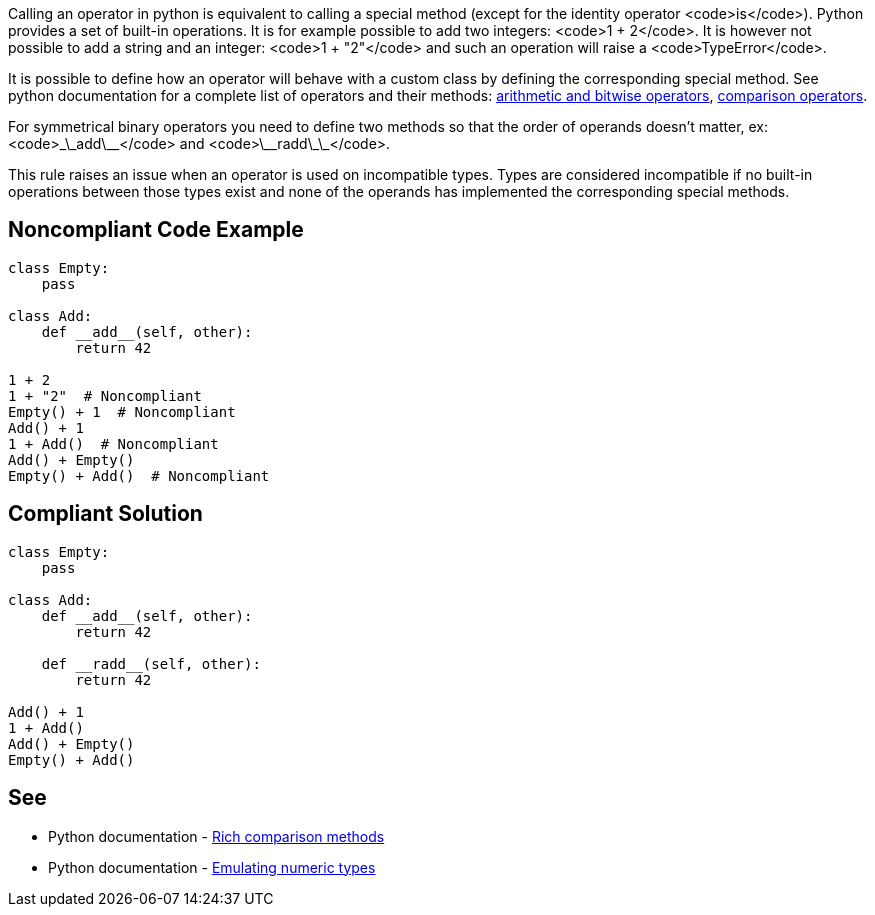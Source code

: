 Calling an operator in python is equivalent to calling a special method (except for the identity operator <code>is</code>). Python provides a set of built-in operations. It is for example possible to add two integers: <code>1 + 2</code>. It is however not possible to add a string and an integer: <code>1 + "2"</code> and such an operation will raise a <code>TypeError</code>.

It is possible to define how an operator will behave with a custom class by defining the corresponding special method. See python documentation for a complete list of operators and their methods: https://docs.python.org/3/reference/datamodel.html?highlight=__exit__%20special%20methods#emulating-numeric-types[arithmetic and bitwise operators], https://docs.python.org/3/reference/datamodel.html?highlight=__exit__%20special%20methods#object.__lt__[comparison operators].

For symmetrical binary operators you need to define two methods so that the order of operands doesn't matter, ex: <code>\_\_add\_\_</code> and <code>\_\_radd\_\_</code>.

This rule raises an issue when an operator is used on incompatible types. Types are considered incompatible if no built-in operations between those types exist and none of the operands has implemented the corresponding special methods.


== Noncompliant Code Example

----
class Empty:
    pass

class Add:
    def __add__(self, other):
        return 42

1 + 2
1 + "2"  # Noncompliant
Empty() + 1  # Noncompliant
Add() + 1
1 + Add()  # Noncompliant
Add() + Empty()
Empty() + Add()  # Noncompliant
----


== Compliant Solution

----
class Empty:
    pass

class Add:
    def __add__(self, other):
        return 42

    def __radd__(self, other):
        return 42

Add() + 1
1 + Add()
Add() + Empty()
Empty() + Add()
----


== See

* Python documentation - https://docs.python.org/3/reference/datamodel.html?highlight=__exit__%20special%20methods#object.__lt__[Rich comparison methods]
* Python documentation - https://docs.python.org/3/reference/datamodel.html?highlight=__exit__%20special%20methods#emulating-numeric-types[Emulating numeric types]

